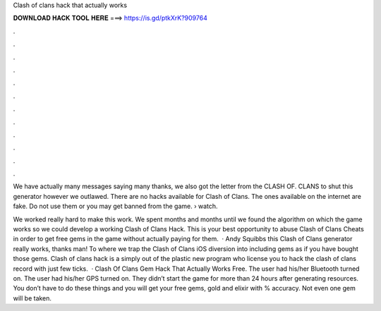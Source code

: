 Clash of clans hack that actually works



𝐃𝐎𝐖𝐍𝐋𝐎𝐀𝐃 𝐇𝐀𝐂𝐊 𝐓𝐎𝐎𝐋 𝐇𝐄𝐑𝐄 ===> https://is.gd/ptkXrK?909764



.



.



.



.



.



.



.



.



.



.



.



.

We have actually many messages saying many thanks, we also got the letter from the CLASH OF. CLANS to shut this generator however we outlawed. There are no hacks available for Clash of Clans. The ones available on the internet are fake. Do not use them or you may get banned from the game.  › watch.

We worked really hard to make this work. We spent months and months until we found the algorithm on which the game works so we could develop a working Clash of Clans Hack. This is your best opportunity to abuse Clash of Clans Cheats in order to get free gems in the game without actually paying for them.  · Andy Squibbs this Clash of Clans generator really works, thanks man! To where we trap the Clash of Clans iOS diversion into including gems as if you have bought those gems. Clash of clans hack is a simply out of the plastic new program who license you to hack the clash of clans record with just few ticks.  · Clash Of Clans Gem Hack That Actually Works Free. The user had his/her Bluetooth turned on. The user had his/her GPS turned on. They didn’t start the game for more than 24 hours after generating resources. You don’t have to do these things and you will get your free gems, gold and elixir with % accuracy. Not even one gem will be taken.
